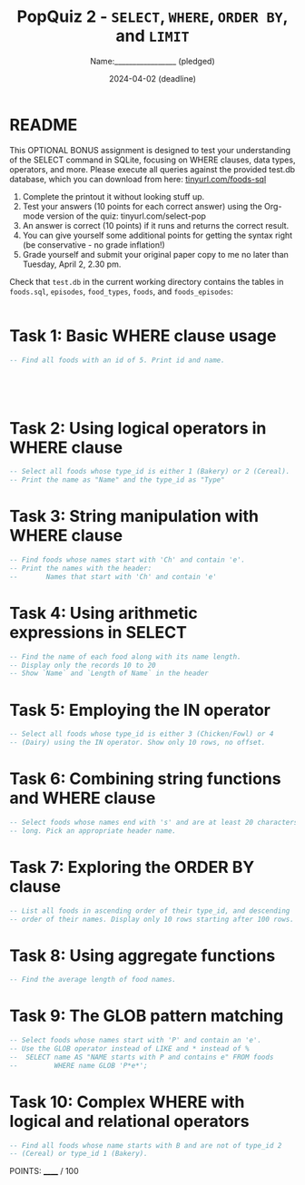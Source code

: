 #+TITLE: PopQuiz 2 - =SELECT=, =WHERE=, =ORDER BY=, and =LIMIT=
#+AUTHOR: Name:_________________ (pledged)
#+DATE: 2024-04-02 (deadline)
#+startup: overview hideblocks indent entitiespretty:
#+options: toc:nil num:nil ^:nil:
* README

This OPTIONAL BONUS assignment is designed to test your understanding
of the SELECT command in SQLite, focusing on WHERE clauses, data
types, operators, and more. Please execute all queries against the
provided test.db database, which you can download from here:
[[http://tinyurl.com/foods-sql][tinyurl.com/foods-sql]]

1) Complete the printout it without looking stuff up.
2) Test your answers (10 points for each correct answer) using the
   Org-mode version of the quiz: tinyurl.com/select-pop
3) An answer is correct (10 points) if it runs and returns the correct
   result.
4) You can give yourself some additional points for getting the syntax
   right (be conservative - no grade inflation!)
5) Grade yourself and submit your original paper copy to me no later
   than Tuesday, April 2, 2.30 pm.

Check that ~test.db~ in the current working directory contains the
tables in ~foods.sql~, ~episodes~, ~food_types~, ~foods~, and ~foods_episodes~:
#+begin_src sqlite :db test.db :results output :exports both :comments both :tangle yes :noweb yes

#+end_src

* Task 1: Basic WHERE clause usage
#+BEGIN_SRC sqlite :db test.db :header :column :results output
  -- Find all foods with an id of 5. Print id and name.




     
#+END_SRC

* Task 2: Using logical operators in WHERE clause
#+BEGIN_SRC sqlite :db test.db :header :column :results output
  -- Select all foods whose type_id is either 1 (Bakery) or 2 (Cereal).
  -- Print the name as "Name" and the type_id as "Type"

#+END_SRC

* Task 3: String manipulation with WHERE clause
#+BEGIN_SRC sqlite :db test.db :header :column :results output
  -- Find foods whose names start with 'Ch' and contain 'e'.
  -- Print the names with the header:
  --       Names that start with 'Ch' and contain 'e'

#+END_SRC

* Task 4: Using arithmetic expressions in SELECT
#+BEGIN_SRC sqlite :db test.db :header :column :results output
  -- Find the name of each food along with its name length.
  -- Display only the records 10 to 20
  -- Show `Name` and `Length of Name` in the header

#+END_SRC

* Task 5: Employing the IN operator
#+BEGIN_SRC sqlite :db test.db :header :column :results output
  -- Select all foods whose type_id is either 3 (Chicken/Fowl) or 4
  -- (Dairy) using the IN operator. Show only 10 rows, no offset.

#+END_SRC

* Task 6: Combining string functions and WHERE clause
#+BEGIN_SRC sqlite :db test.db :header :column :results output
  -- Select foods whose names end with 's' and are at least 20 characters
  -- long. Pick an appropriate header name.

#+END_SRC

* Task 7: Exploring the ORDER BY clause
#+BEGIN_SRC sqlite :db test.db :header :column :results output
  -- List all foods in ascending order of their type_id, and descending
  -- order of their names. Display only 10 rows starting after 100 rows.

#+END_SRC

* Task 8: Using aggregate functions
#+BEGIN_SRC sqlite :db test.db :header :column :results output
  -- Find the average length of food names.

#+END_SRC

* Task 9: The GLOB pattern matching
#+BEGIN_SRC sqlite :db test.db :header :column :results output
  -- Select foods whose names start with 'P' and contain an 'e'.
  -- Use the GLOB operator instead of LIKE and * instead of %
  --  SELECT name AS "NAME starts with P and contains e" FROM foods
  --         WHERE name GLOB 'P*e*';

#+END_SRC

* Task 10: Complex WHERE with logical and relational operators
#+BEGIN_SRC sqlite :db test.db :header :column :results output
  -- Find all foods whose name starts with B and are not of type_id 2
  -- (Cereal) or type_id 1 (Bakery).

#+END_SRC

POINTS: ______ / 100
